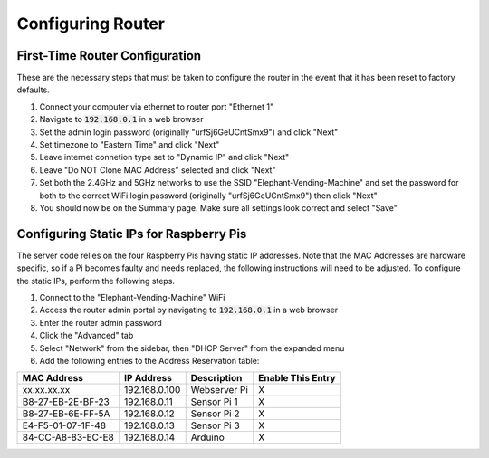 Configuring Router
==================

First-Time Router Configuration
###############################
These are the necessary steps that must be taken to configure the router
in the event that it has been reset to factory defaults.

#. Connect your computer via ethernet to router port "Ethernet 1"
#. Navigate to :code:`192.168.0.1` in a web browser
#. Set the admin login password (originally "urfSj6GeUCntSmx9") and click "Next"
#. Set timezone to "Eastern Time" and click "Next"
#. Leave internet connetion type set to "Dynamic IP" and click "Next"
#. Leave "Do NOT Clone MAC Address" selected and click "Next"
#. Set both the 2.4GHz and 5GHz networks to use the SSID "Elephant-Vending-Machine" and set the password for both to the correct WiFi login password (originally "urfSj6GeUCntSmx9") then click "Next"
#. You should now be on the Summary page. Make sure all settings look correct and select "Save"

Configuring Static IPs for Raspberry Pis
########################################
The server code relies on the four Raspberry Pis having static IP addresses.
Note that the MAC Addresses are hardware specific, so if a Pi becomes faulty
and needs replaced, the following instructions will need to be adjusted. To
configure the static IPs, perform the following steps.

#. Connect to the "Elephant-Vending-Machine" WiFi
#. Access the router admin portal by navigating to :code:`192.168.0.1` in a web browser
#. Enter the router admin password
#. Click the "Advanced" tab
#. Select "Network" from the sidebar, then "DHCP Server" from the expanded menu
#. Add the following entries to the Address Reservation table:

+-------------------+---------------+--------------+--------------------+
|    MAC Address    |  IP Address   |  Description |  Enable This Entry |
+===================+===============+==============+====================+
| xx.xx.xx.xx       | 192.168.0.100 | Webserver Pi |         X          |
+-------------------+---------------+--------------+--------------------+
| B8-27-EB-2E-BF-23 | 192.168.0.11  | Sensor Pi 1  |         X          |
+-------------------+---------------+--------------+--------------------+
| B8-27-EB-6E-FF-5A | 192.168.0.12  | Sensor Pi 2  |         X          |
+-------------------+---------------+--------------+--------------------+
| E4-F5-01-07-1F-48 | 192.168.0.13  | Sensor Pi 3  |         X          |
+-------------------+---------------+--------------+--------------------+
| 84-CC-A8-83-EC-E8 | 192.168.0.14  | Arduino      |         X          |
+-------------------+---------------+--------------+--------------------+
